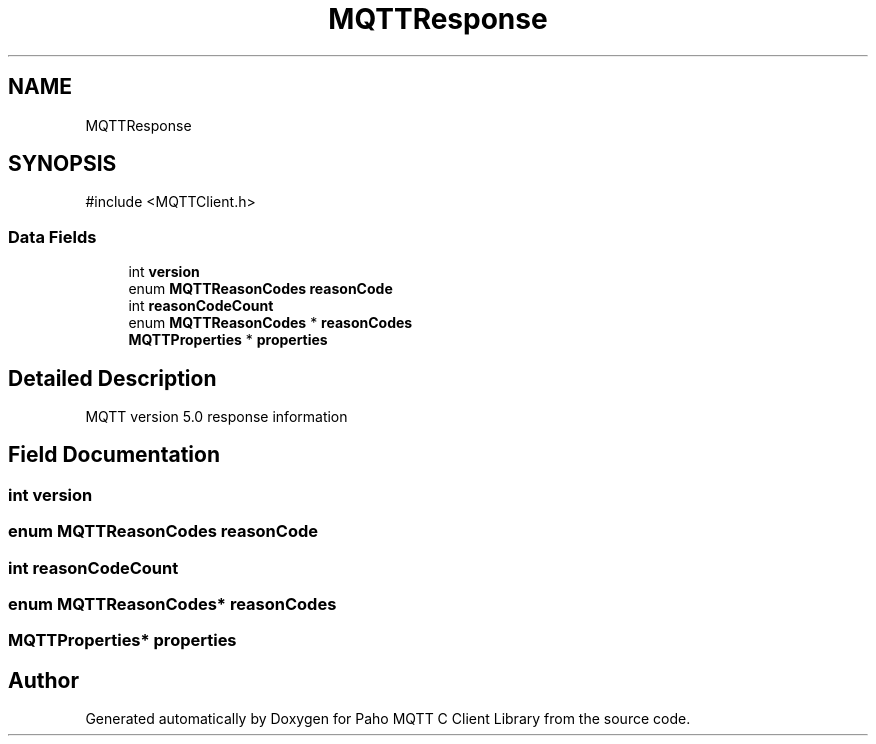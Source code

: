 .TH "MQTTResponse" 3 "Sat Aug 16 2025 14:15:23" "Paho MQTT C Client Library" \" -*- nroff -*-
.ad l
.nh
.SH NAME
MQTTResponse
.SH SYNOPSIS
.br
.PP
.PP
\fR#include <MQTTClient\&.h>\fP
.SS "Data Fields"

.in +1c
.ti -1c
.RI "int \fBversion\fP"
.br
.ti -1c
.RI "enum \fBMQTTReasonCodes\fP \fBreasonCode\fP"
.br
.ti -1c
.RI "int \fBreasonCodeCount\fP"
.br
.ti -1c
.RI "enum \fBMQTTReasonCodes\fP * \fBreasonCodes\fP"
.br
.ti -1c
.RI "\fBMQTTProperties\fP * \fBproperties\fP"
.br
.in -1c
.SH "Detailed Description"
.PP 
MQTT version 5\&.0 response information 
.SH "Field Documentation"
.PP 
.SS "int version"

.SS "enum \fBMQTTReasonCodes\fP reasonCode"

.SS "int reasonCodeCount"

.SS "enum \fBMQTTReasonCodes\fP* reasonCodes"

.SS "\fBMQTTProperties\fP* properties"


.SH "Author"
.PP 
Generated automatically by Doxygen for Paho MQTT C Client Library from the source code\&.
